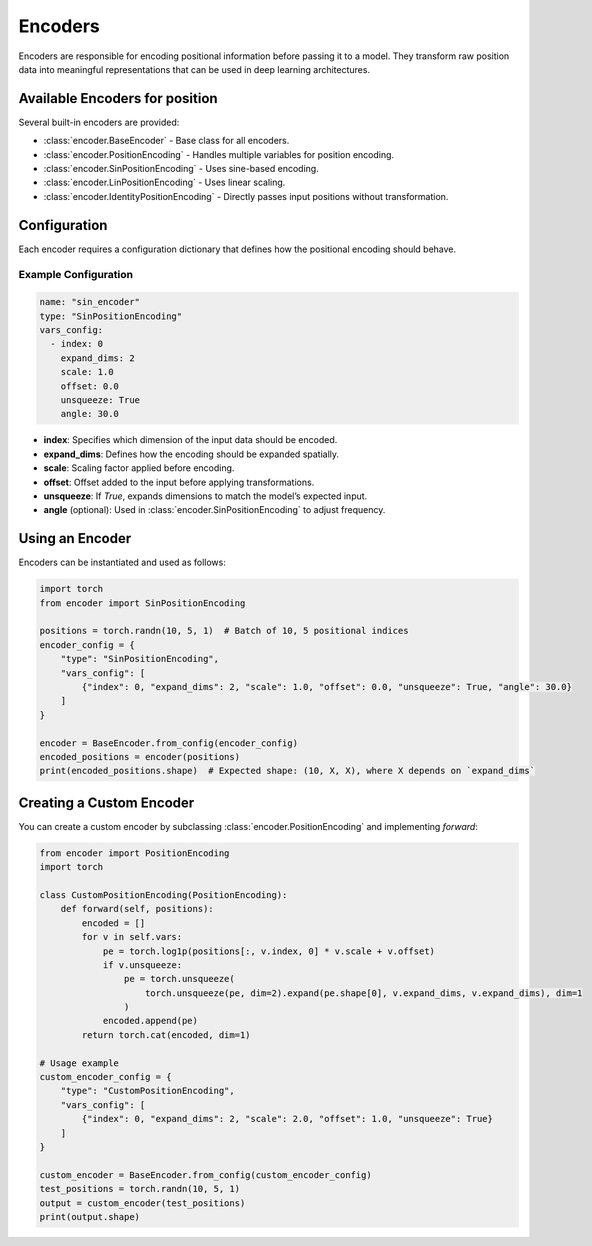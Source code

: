 Encoders
=============================

Encoders are responsible for encoding positional information before passing it to a model.
They transform raw position data into meaningful representations that can be used in deep learning architectures.

Available Encoders for position
-------------------------------

Several built-in encoders are provided:

- :class:`encoder.BaseEncoder` - Base class for all encoders.
- :class:`encoder.PositionEncoding` - Handles multiple variables for position encoding.
- :class:`encoder.SinPositionEncoding` - Uses sine-based encoding.
- :class:`encoder.LinPositionEncoding` - Uses linear scaling.
- :class:`encoder.IdentityPositionEncoding` - Directly passes input positions without transformation.

Configuration
-------------

Each encoder requires a configuration dictionary that defines how the positional encoding should behave.

Example Configuration
~~~~~~~~~~~~~~~~~~~~~

.. code-block:: yaml

    name: "sin_encoder"
    type: "SinPositionEncoding"
    vars_config:
      - index: 0
        expand_dims: 2
        scale: 1.0
        offset: 0.0
        unsqueeze: True
        angle: 30.0

- **index**: Specifies which dimension of the input data should be encoded.
- **expand_dims**: Defines how the encoding should be expanded spatially.
- **scale**: Scaling factor applied before encoding.
- **offset**: Offset added to the input before applying transformations.
- **unsqueeze**: If `True`, expands dimensions to match the model’s expected input.
- **angle** (optional): Used in :class:`encoder.SinPositionEncoding` to adjust frequency.

Using an Encoder
----------------

Encoders can be instantiated and used as follows:

.. code-block:: python

    import torch
    from encoder import SinPositionEncoding

    positions = torch.randn(10, 5, 1)  # Batch of 10, 5 positional indices
    encoder_config = {
        "type": "SinPositionEncoding",
        "vars_config": [
            {"index": 0, "expand_dims": 2, "scale": 1.0, "offset": 0.0, "unsqueeze": True, "angle": 30.0}
        ]
    }

    encoder = BaseEncoder.from_config(encoder_config)
    encoded_positions = encoder(positions)
    print(encoded_positions.shape)  # Expected shape: (10, X, X), where X depends on `expand_dims`

Creating a Custom Encoder
-------------------------

You can create a custom encoder by subclassing :class:`encoder.PositionEncoding` and implementing `forward`:

.. code-block:: python

    from encoder import PositionEncoding
    import torch

    class CustomPositionEncoding(PositionEncoding):
        def forward(self, positions):
            encoded = []
            for v in self.vars:
                pe = torch.log1p(positions[:, v.index, 0] * v.scale + v.offset)
                if v.unsqueeze:
                    pe = torch.unsqueeze(
                        torch.unsqueeze(pe, dim=2).expand(pe.shape[0], v.expand_dims, v.expand_dims), dim=1
                    )
                encoded.append(pe)
            return torch.cat(encoded, dim=1)

    # Usage example
    custom_encoder_config = {
        "type": "CustomPositionEncoding",
        "vars_config": [
            {"index": 0, "expand_dims": 2, "scale": 2.0, "offset": 1.0, "unsqueeze": True}
        ]
    }

    custom_encoder = BaseEncoder.from_config(custom_encoder_config)
    test_positions = torch.randn(10, 5, 1)
    output = custom_encoder(test_positions)
    print(output.shape)

